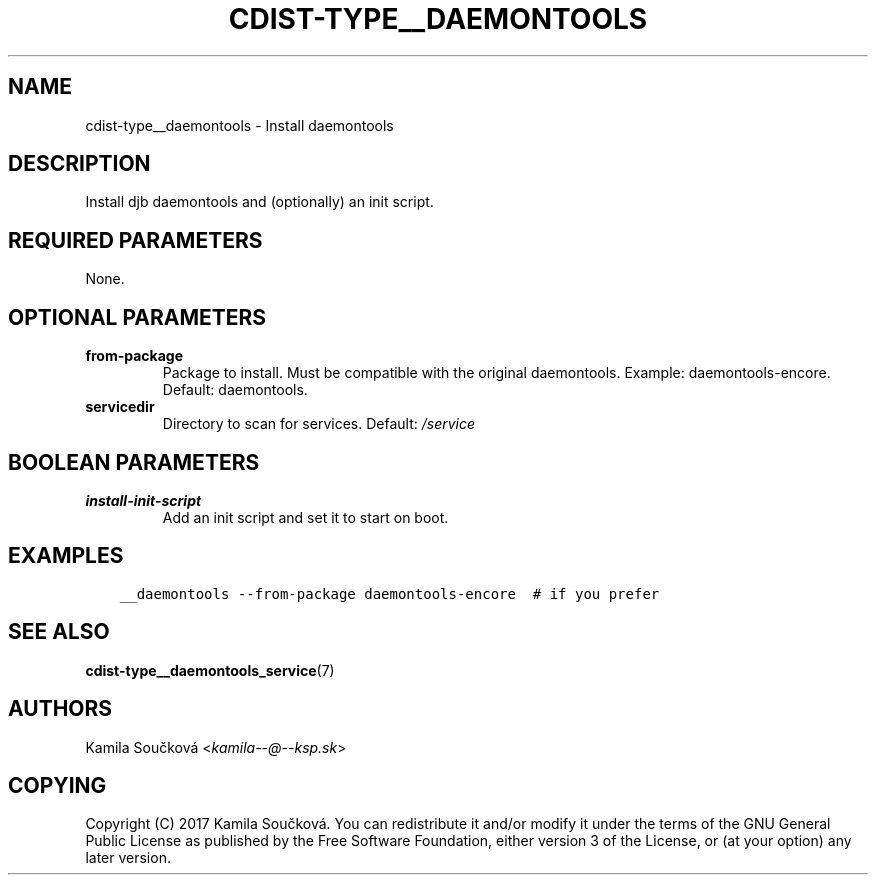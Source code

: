 .\" Man page generated from reStructuredText.
.
.TH "CDIST-TYPE__DAEMONTOOLS" "7" "Mar 16, 2018" "4.8.3" "cdist"
.
.nr rst2man-indent-level 0
.
.de1 rstReportMargin
\\$1 \\n[an-margin]
level \\n[rst2man-indent-level]
level margin: \\n[rst2man-indent\\n[rst2man-indent-level]]
-
\\n[rst2man-indent0]
\\n[rst2man-indent1]
\\n[rst2man-indent2]
..
.de1 INDENT
.\" .rstReportMargin pre:
. RS \\$1
. nr rst2man-indent\\n[rst2man-indent-level] \\n[an-margin]
. nr rst2man-indent-level +1
.\" .rstReportMargin post:
..
.de UNINDENT
. RE
.\" indent \\n[an-margin]
.\" old: \\n[rst2man-indent\\n[rst2man-indent-level]]
.nr rst2man-indent-level -1
.\" new: \\n[rst2man-indent\\n[rst2man-indent-level]]
.in \\n[rst2man-indent\\n[rst2man-indent-level]]u
..
.SH NAME
.sp
cdist\-type__daemontools \- Install daemontools
.SH DESCRIPTION
.sp
Install djb daemontools and (optionally) an init script.
.SH REQUIRED PARAMETERS
.sp
None.
.SH OPTIONAL PARAMETERS
.INDENT 0.0
.TP
.B from\-package
Package to install. Must be compatible with the original daemontools. Example: daemontools\-encore. Default: daemontools.
.TP
.B servicedir
Directory to scan for services. Default: \fI/service\fP
.UNINDENT
.SH BOOLEAN PARAMETERS
.INDENT 0.0
.TP
.B install\-init\-script
Add an init script and set it to start on boot.
.UNINDENT
.SH EXAMPLES
.INDENT 0.0
.INDENT 3.5
.sp
.nf
.ft C
__daemontools \-\-from\-package daemontools\-encore  # if you prefer
.ft P
.fi
.UNINDENT
.UNINDENT
.SH SEE ALSO
.sp
\fBcdist\-type__daemontools_service\fP(7)
.SH AUTHORS
.sp
Kamila Součková <\fI\%kamila\-\-@\-\-ksp.sk\fP>
.SH COPYING
.sp
Copyright (C) 2017 Kamila Součková. You can redistribute it
and/or modify it under the terms of the GNU General Public License as
published by the Free Software Foundation, either version 3 of the
License, or (at your option) any later version.
.\" Generated by docutils manpage writer.
.
